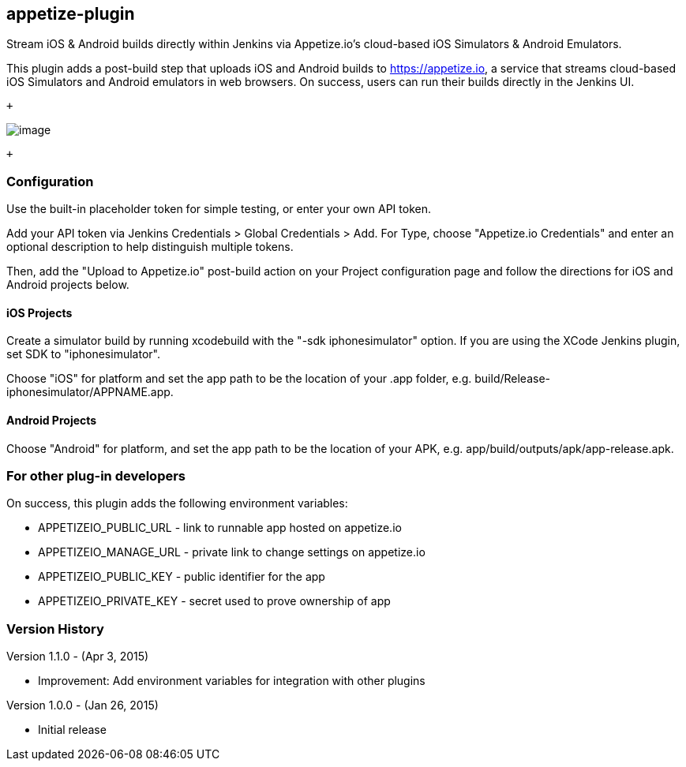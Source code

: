 [[Appetize.ioPlugin-appetize-plugin]]
== appetize-plugin

Stream iOS & Android builds directly within Jenkins via Appetize.io's
cloud-based iOS Simulators & Android Emulators.

This plugin adds a post-build step that uploads iOS and Android builds
to https://appetize.io/[https://appetize.io], a service that streams
cloud-based iOS Simulators and Android emulators in web browsers. On
success, users can run their builds directly in the Jenkins UI.

 +

[.confluence-embedded-file-wrapper .image-left-wrapper]#image:docs/images/appetize-jenkins-plugin-screenshot.png[image]#

 +

[[Appetize.ioPlugin-Configuration]]
=== Configuration

Use the built-in placeholder token for simple testing, or enter your own
API token.

Add your API token via Jenkins Credentials > Global Credentials > Add.
For Type, choose "Appetize.io Credentials" and enter an optional
description to help distinguish multiple tokens.

Then, add the "Upload to Appetize.io" post-build action on your Project
configuration page and follow the directions for iOS and Android
projects below.

[[Appetize.ioPlugin-iOSProjects]]
==== iOS Projects

Create a simulator build by running xcodebuild with the "-sdk
iphonesimulator" option. If you are using the XCode Jenkins plugin, set
SDK to "iphonesimulator".

Choose "iOS" for platform and set the app path to be the location of
your .app folder, e.g. build/Release-iphonesimulator/APPNAME.app.

[[Appetize.ioPlugin-AndroidProjects]]
==== Android Projects

Choose "Android" for platform, and set the app path to be the location
of your APK, e.g. app/build/outputs/apk/app-release.apk.

[[Appetize.ioPlugin-Forotherplug-indevelopers]]
=== For other plug-in developers

On success, this plugin adds the following environment variables:

* APPETIZEIO_PUBLIC_URL - link to runnable app hosted on appetize.io
* APPETIZEIO_MANAGE_URL - private link to change settings on appetize.io
* APPETIZEIO_PUBLIC_KEY - public identifier for the app
* APPETIZEIO_PRIVATE_KEY - secret used to prove ownership of app

[[Appetize.ioPlugin-VersionHistory]]
=== Version History

Version 1.1.0 - (Apr 3, 2015)

* Improvement: Add environment variables for integration with other
plugins

Version 1.0.0 - (Jan 26, 2015)

* Initial release
